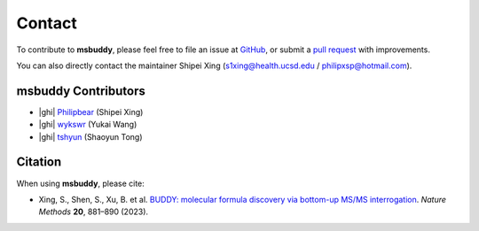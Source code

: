 Contact
-------

To contribute to **msbuddy**, please feel free to file an issue at `GitHub <https://github.com/Philipbear/msbuddy/issues>`_, or submit a `pull request <https://github.com/Philipbear/msbuddy>`_ with improvements.

You can also directly contact the maintainer Shipei Xing (s1xing@health.ucsd.edu / philipxsp@hotmail.com).


msbuddy Contributors
~~~~~~~~~~~~~~~~~~~~
- |ghi| `Philipbear <https://github.com/Philipbear>`_ (Shipei Xing)
- |ghi| `wykswr <https://github.com/wykswr>`_ (Yukai Wang)
- |ghi| `tshyun <https://github.com/tshyun>`_ (Shaoyun Tong)


Citation
~~~~~~~~
When using **msbuddy**, please cite:

- Xing, S., Shen, S., Xu, B. et al. `BUDDY: molecular formula discovery via bottom-up MS/MS interrogation <https://doi.org/10.1038/s41592-023-01850-x>`_. *Nature Methods* **20**, 881–890 (2023).


.. |ghi| raw:: html

   <span class="fa fa-github"></span>